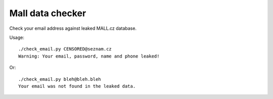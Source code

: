 Mall data checker
`````````````````

Check your email address against leaked MALL.cz database.

Usage:

::

  ./check_email.py CENSORED@seznam.cz
  Warning: Your email, password, name and phone leaked!

Or:

::

  ./check_email.py bleh@bleh.bleh
  Your email was not found in the leaked data.
